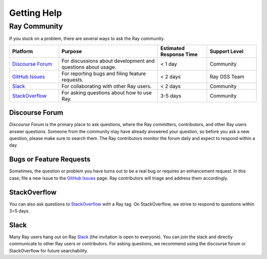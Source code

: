 .. _ray-troubleshoot-getting-help:

Getting Help
============

Ray Community
-------------

If you stuck on a problem, there are several ways to ask the Ray community.

.. _`Discourse Forum`: https://discuss.ray.io/
.. _`GitHub Issues`: https://github.com/ray-project/ray/issues
.. _`StackOverflow`: https://stackoverflow.com/questions/tagged/ray
.. _`Slack`: https://forms.gle/9TSdDYUgxYs8SA9e8

.. list-table::
   :widths: 25 50 25 25
   :header-rows: 1

   * - Platform
     - Purpose
     - Estimated Response Time
     - Support Level
   * - `Discourse Forum`_
     - For discussions about development and questions about usage.
     - < 1 day
     - Community
   * - `GitHub Issues`_
     - For reporting bugs and filing feature requests.
     - < 2 days
     - Ray OSS Team
   * - `Slack`_
     - For collaborating with other Ray users.
     - < 2 days
     - Community
   * - `StackOverflow`_
     - For asking questions about how to use Ray.
     - 3-5 days
     - Community

Discourse Forum
~~~~~~~~~~~~~~~
`Discourse Forum` is the primary place to ask questions, where the Ray committers, contributors, and other Ray users answer questions.
Someone from the community may have already answered your question, so before you ask a new question, please make sure to search them.
The Ray contributors monitor the forum daily and expect to respond within a day.

Bugs or Feature Requests
~~~~~~~~~~~~~~~~~~~~~~~~
Sometimes, the question or problem you have turns out to be a real bug or requires an enhancement request. In this case,
file a new issue to the `GitHub Issues`_ page. Ray contributors will triage and
address them accordingly.

StackOverflow
~~~~~~~~~~~~~
You can also ask questions to `StackOverflow`_ with a Ray tag. On StackOverflow, we strive to respond to questions within 3~5 days.

Slack
~~~~~
Many Ray users hang out on Ray `Slack`_ (the invitation is open to everyone). You can join the slack and directly communicate to other Ray users or contributors.
For asking questions, we recommend using the discourse forum or StackOverflow for future searchability.
